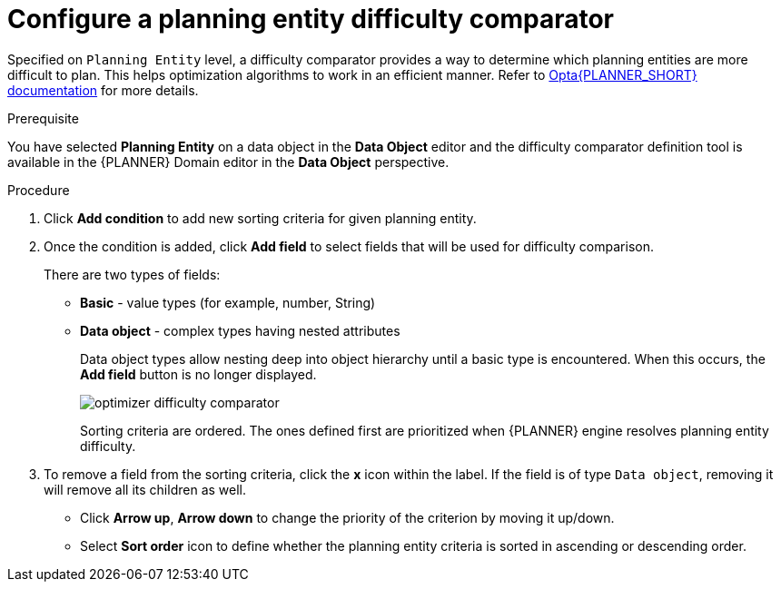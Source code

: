 [id='optimizer-difficulty-comparator-proc']
= Configure a planning entity difficulty comparator

Specified on `Planning Entity` level, a difficulty comparator provides a way to determine which planning entities are more difficult to plan.
This helps optimization algorithms to work in an efficient manner.
Refer to https://docs.jboss.org/optaplanner/release/latest/optaplanner-docs/html_single/index.html#planningEntityDifficulty[Opta{PLANNER_SHORT} documentation] for more details.

.Prerequisite
You have selected *Planning Entity* on a data object in the *Data Object* editor and the difficulty comparator definition tool is available in the {PLANNER} Domain editor in the *Data Object* perspective.

.Procedure
. Click *Add condition* to add new sorting criteria for given planning entity.
. Once the condition is added, click *Add field* to select fields that will be used for difficulty comparison.
+
There are two types of fields:

* *Basic* - value types (for example, number, String)
* *Data object* - complex types having nested attributes
+
Data object types allow nesting deep into object hierarchy until a basic type is encountered. When this occurs, the *Add field* button is no longer displayed.
+
image::enterpriseImages/optimizer/optimizer-difficulty-comparator.png[align="center"]
+
Sorting criteria are ordered. The ones defined first are prioritized when {PLANNER} engine resolves planning entity difficulty.

. To remove a field from the sorting criteria, click the *x* icon within the label. If the field is of type `Data object`, removing it will remove all its children as well.

* Click *Arrow up*, *Arrow down* to change the priority of the criterion by moving it up/down.
* Select *Sort order* icon to define whether the planning entity criteria is sorted in ascending or descending order.
